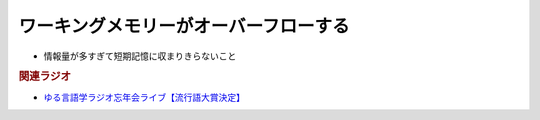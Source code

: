 ワーキングメモリーがオーバーフローする
==========================================
.. glossary::
  ワーキングメモリーがオーバーフローする : わ

* 情報量が多すぎて短期記憶に収まりきらないこと

.. rubric:: 関連ラジオ
* `ゆる言語学ラジオ忘年会ライブ【流行語大賞決定】`_ 

.. _ゆる言語学ラジオ忘年会ライブ【流行語大賞決定】: https://www.youtube.com/watch?v=poT4BzX7e_Q
